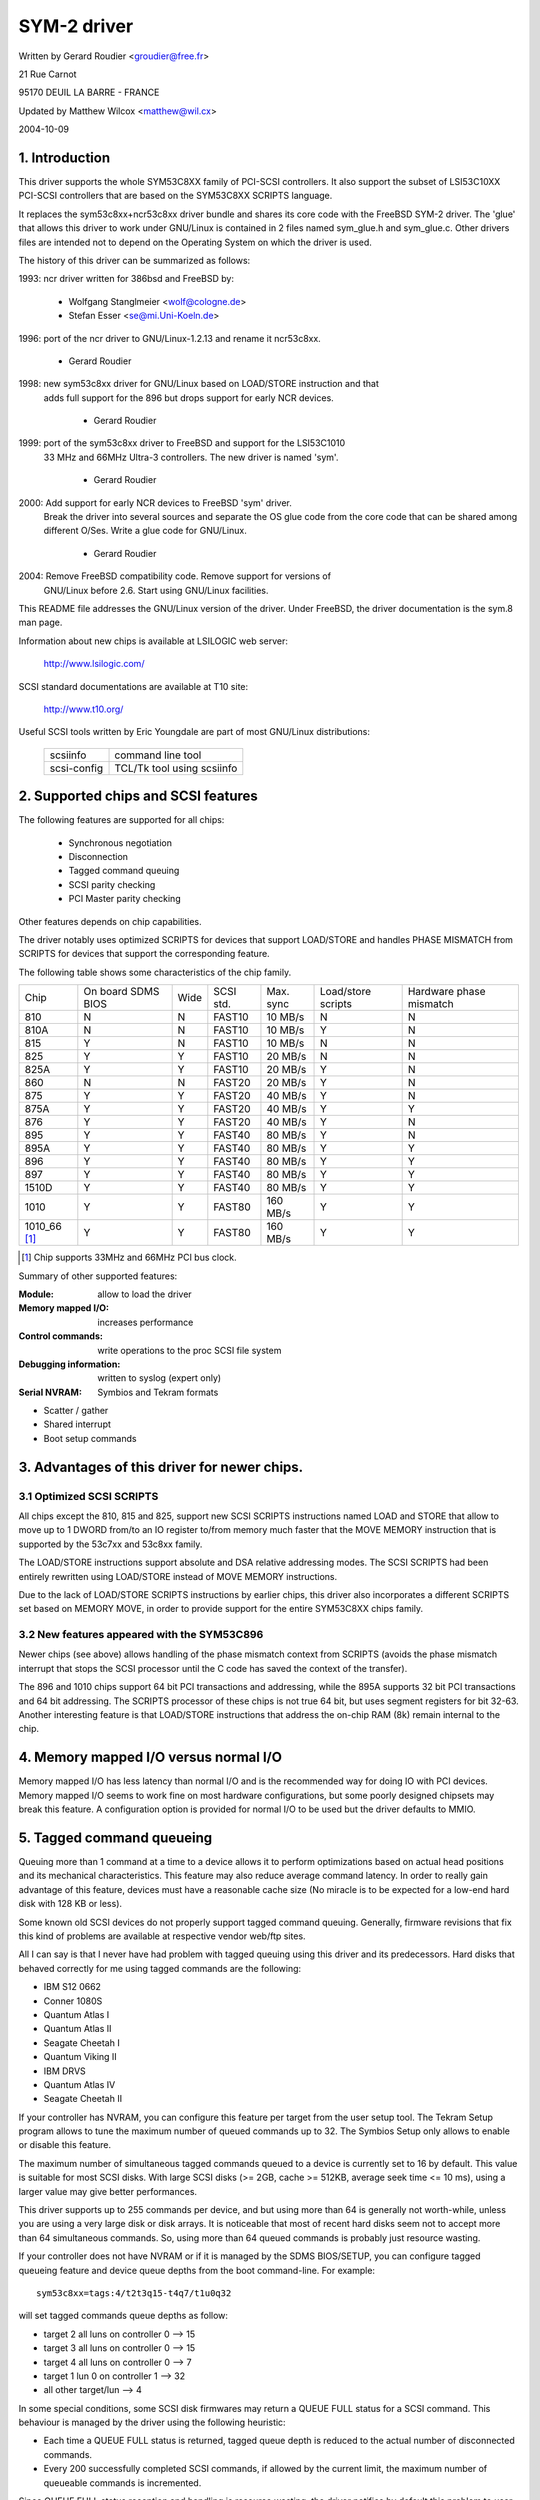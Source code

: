 .. SPDX-License-Identifier: GPL-2.0

============
SYM-2 driver
============

Written by Gerard Roudier <groudier@free.fr>

21 Rue Carnot

95170 DEUIL LA BARRE - FRANCE

Updated by Matthew Wilcox <matthew@wil.cx>

2004-10-09

.. Contents

   1.  Introduction
   2.  Supported chips and SCSI features
   3.  Advantages of this driver for newer chips.
         3.1 Optimized SCSI SCRIPTS
         3.2 New features appeared with the SYM53C896
   4.  Memory mapped I/O versus normal I/O
   5.  Tagged command queueing
   6.  Parity checking
   7.  Profiling information
   8.  Control commands
         8.1  Set minimum synchronous period
         8.2  Set wide size
         8.3  Set maximum number of concurrent tagged commands
         8.4  Set debug mode
         8.5  Set flag (no_disc)
         8.6  Set verbose level
         8.7  Reset all logical units of a target
         8.8  Abort all tasks of all logical units of a target
   9.  Configuration parameters
   10. Boot setup commands
         10.1 Syntax
         10.2 Available arguments
                10.2.1  Default number of tagged commands
                10.2.2  Burst max
                10.2.3  LED support
                10.2.4  Differential mode
                10.2.5  IRQ mode
                10.2.6  Check SCSI BUS
                10.2.7  Suggest a default SCSI id for hosts
                10.2.8  Verbosity level
                10.2.9  Debug mode
                10.2.10 Settle delay
                10.2.11 Serial NVRAM
                10.2.12 Exclude a host from being attached
         10.3 Converting from old options
         10.4 SCSI BUS checking boot option
   11. SCSI problem troubleshooting
         15.1 Problem tracking
         15.2 Understanding hardware error reports
   12. Serial NVRAM support (by Richard Waltham)
         17.1 Features
         17.2 Symbios NVRAM layout
         17.3 Tekram  NVRAM layout


1. Introduction
===============

This driver supports the whole SYM53C8XX family of PCI-SCSI controllers.
It also support the subset of LSI53C10XX PCI-SCSI controllers that are based
on the SYM53C8XX SCRIPTS language.

It replaces the sym53c8xx+ncr53c8xx driver bundle and shares its core code
with the FreeBSD SYM-2 driver. The 'glue' that allows this driver to work
under GNU/Linux is contained in 2 files named sym_glue.h and sym_glue.c.
Other drivers files are intended not to depend on the Operating System
on which the driver is used.

The history of this driver can be summarized as follows:

1993: ncr driver written for 386bsd and FreeBSD by:

          - Wolfgang Stanglmeier        <wolf@cologne.de>
          - Stefan Esser                <se@mi.Uni-Koeln.de>

1996: port of the ncr driver to GNU/Linux-1.2.13 and rename it ncr53c8xx.

          - Gerard Roudier

1998: new sym53c8xx driver for GNU/Linux based on LOAD/STORE instruction and that
      adds full support for the 896 but drops support for early NCR devices.

          - Gerard Roudier

1999: port of the sym53c8xx driver to FreeBSD and support for the LSI53C1010
      33 MHz and 66MHz Ultra-3 controllers. The new driver is named 'sym'.

          - Gerard Roudier

2000: Add support for early NCR devices to FreeBSD 'sym' driver.
      Break the driver into several sources and separate the OS glue
      code from the core code that can be shared among different O/Ses.
      Write a glue code for GNU/Linux.

          - Gerard Roudier

2004: Remove FreeBSD compatibility code.  Remove support for versions of
      GNU/Linux before 2.6.  Start using GNU/Linux facilities.

This README file addresses the GNU/Linux version of the driver. Under FreeBSD,
the driver documentation is the sym.8 man page.

Information about new chips is available at LSILOGIC web server:

          http://www.lsilogic.com/

SCSI standard documentations are available at T10 site:

          http://www.t10.org/

Useful SCSI tools written by Eric Youngdale are part of most GNU/Linux
distributions:

   ============ ==========================
   scsiinfo     command line tool
   scsi-config  TCL/Tk tool using scsiinfo
   ============ ==========================

2. Supported chips and SCSI features
====================================

The following features are supported for all chips:

	- Synchronous negotiation
	- Disconnection
	- Tagged command queuing
	- SCSI parity checking
	- PCI Master parity checking

Other features depends on chip capabilities.

The driver notably uses optimized SCRIPTS for devices that support
LOAD/STORE and handles PHASE MISMATCH from SCRIPTS for devices that
support the corresponding feature.

The following table shows some characteristics of the chip family.

+--------+-----------+-----+-----------+------------+------------+---------+
|        |           |     |           |            |Load/store  |Hardware |
|        |On board   |     |           |            |scripts     |phase    |
|Chip    |SDMS BIOS  |Wide |SCSI std.  | Max. sync  |            |mismatch |
+--------+-----------+-----+-----------+------------+------------+---------+
|810     |     N     |  N  | FAST10    | 10 MB/s    |      N     |    N    |
+--------+-----------+-----+-----------+------------+------------+---------+
|810A    |     N     |  N  | FAST10    | 10 MB/s    |      Y     |    N    |
+--------+-----------+-----+-----------+------------+------------+---------+
|815     |     Y     |  N  | FAST10    | 10 MB/s    |      N     |    N    |
+--------+-----------+-----+-----------+------------+------------+---------+
|825     |     Y     |  Y  | FAST10    | 20 MB/s    |      N     |    N    |
+--------+-----------+-----+-----------+------------+------------+---------+
|825A    |     Y     |  Y  | FAST10    | 20 MB/s    |      Y     |    N    |
+--------+-----------+-----+-----------+------------+------------+---------+
|860     |     N     |  N  | FAST20    | 20 MB/s    |      Y     |    N    |
+--------+-----------+-----+-----------+------------+------------+---------+
|875     |     Y     |  Y  | FAST20    | 40 MB/s    |      Y     |    N    |
+--------+-----------+-----+-----------+------------+------------+---------+
|875A    |     Y     |  Y  | FAST20    | 40 MB/s    |      Y     |    Y    |
+--------+-----------+-----+-----------+------------+------------+---------+
|876     |     Y     |  Y  | FAST20    | 40 MB/s    |      Y     |    N    |
+--------+-----------+-----+-----------+------------+------------+---------+
|895     |     Y     |  Y  | FAST40    | 80 MB/s    |      Y     |    N    |
+--------+-----------+-----+-----------+------------+------------+---------+
|895A    |     Y     |  Y  | FAST40    | 80 MB/s    |      Y     |    Y    |
+--------+-----------+-----+-----------+------------+------------+---------+
|896     |     Y     |  Y  | FAST40    | 80 MB/s    |      Y     |    Y    |
+--------+-----------+-----+-----------+------------+------------+---------+
|897     |     Y     |  Y  | FAST40    | 80 MB/s    |      Y     |    Y    |
+--------+-----------+-----+-----------+------------+------------+---------+
|1510D   |     Y     |  Y  | FAST40    | 80 MB/s    |      Y     |    Y    |
+--------+-----------+-----+-----------+------------+------------+---------+
|1010    |     Y     |  Y  | FAST80    |160 MB/s    |      Y     |    Y    |
+--------+-----------+-----+-----------+------------+------------+---------+
|1010_66 |     Y     |  Y  | FAST80    |160 MB/s    |      Y     |    Y    |
|[1]_    |           |     |           |            |            |         |
+--------+-----------+-----+-----------+------------+------------+---------+

.. [1] Chip supports 33MHz and 66MHz PCI bus clock.


Summary of other supported features:

:Module:                allow to load the driver
:Memory mapped I/O:     increases performance
:Control commands:      write operations to the proc SCSI file system
:Debugging information: written to syslog (expert only)
:Serial NVRAM:          Symbios and Tekram formats

- Scatter / gather
- Shared interrupt
- Boot setup commands


3. Advantages of this driver for newer chips.
=============================================

3.1 Optimized SCSI SCRIPTS
--------------------------

All chips except the 810, 815 and 825, support new SCSI SCRIPTS instructions
named LOAD and STORE that allow to move up to 1 DWORD from/to an IO register
to/from memory much faster that the MOVE MEMORY instruction that is supported
by the 53c7xx and 53c8xx family.

The LOAD/STORE instructions support absolute and DSA relative addressing
modes. The SCSI SCRIPTS had been entirely rewritten using LOAD/STORE instead
of MOVE MEMORY instructions.

Due to the lack of LOAD/STORE SCRIPTS instructions by earlier chips, this
driver also incorporates a different SCRIPTS set based on MEMORY MOVE, in
order to provide support for the entire SYM53C8XX chips family.

3.2 New features appeared with the SYM53C896
--------------------------------------------

Newer chips (see above) allows handling of the phase mismatch context from
SCRIPTS (avoids the phase mismatch interrupt that stops the SCSI processor
until the C code has saved the context of the transfer).

The 896 and 1010 chips support 64 bit PCI transactions and addressing,
while the 895A supports 32 bit PCI transactions and 64 bit addressing.
The SCRIPTS processor of these chips is not true 64 bit, but uses segment
registers for bit 32-63. Another interesting feature is that LOAD/STORE
instructions that address the on-chip RAM (8k) remain internal to the chip.

4. Memory mapped I/O versus normal I/O
======================================

Memory mapped I/O has less latency than normal I/O and is the recommended
way for doing IO with PCI devices. Memory mapped I/O seems to work fine on
most hardware configurations, but some poorly designed chipsets may break
this feature. A configuration option is provided for normal I/O to be
used but the driver defaults to MMIO.

5. Tagged command queueing
==========================

Queuing more than 1 command at a time to a device allows it to perform
optimizations based on actual head positions and its mechanical
characteristics. This feature may also reduce average command latency.
In order to really gain advantage of this feature, devices must have
a reasonable cache size (No miracle is to be expected for a low-end
hard disk with 128 KB or less).

Some known old SCSI devices do not properly support tagged command queuing.
Generally, firmware revisions that fix this kind of problems are available
at respective vendor web/ftp sites.

All I can say is that I never have had problem with tagged queuing using
this driver and its predecessors. Hard disks that behaved correctly for
me using tagged commands are the following:

- IBM S12 0662
- Conner 1080S
- Quantum Atlas I
- Quantum Atlas II
- Seagate Cheetah I
- Quantum Viking II
- IBM DRVS
- Quantum Atlas IV
- Seagate Cheetah II

If your controller has NVRAM, you can configure this feature per target
from the user setup tool. The Tekram Setup program allows to tune the
maximum number of queued commands up to 32. The Symbios Setup only allows
to enable or disable this feature.

The maximum number of simultaneous tagged commands queued to a device
is currently set to 16 by default.  This value is suitable for most SCSI
disks.  With large SCSI disks (>= 2GB, cache >= 512KB, average seek time
<= 10 ms), using a larger value may give better performances.

This driver supports up to 255 commands per device, and but using more than
64 is generally not worth-while, unless you are using a very large disk or
disk arrays. It is noticeable that most of recent hard disks seem not to
accept more than 64 simultaneous commands. So, using more than 64 queued
commands is probably just resource wasting.

If your controller does not have NVRAM or if it is managed by the SDMS
BIOS/SETUP, you can configure tagged queueing feature and device queue
depths from the boot command-line. For example::

  sym53c8xx=tags:4/t2t3q15-t4q7/t1u0q32

will set tagged commands queue depths as follow:

- target 2  all luns  on controller 0 --> 15
- target 3  all luns  on controller 0 --> 15
- target 4  all luns  on controller 0 -->  7
- target 1  lun 0     on controller 1 --> 32
- all other target/lun                -->  4

In some special conditions, some SCSI disk firmwares may return a
QUEUE FULL status for a SCSI command. This behaviour is managed by the
driver using the following heuristic:

- Each time a QUEUE FULL status is returned, tagged queue depth is reduced
  to the actual number of disconnected commands.

- Every 200 successfully completed SCSI commands, if allowed by the
  current limit, the maximum number of queueable commands is incremented.

Since QUEUE FULL status reception and handling is resource wasting, the
driver notifies by default this problem to user by indicating the actual
number of commands used and their status, as well as its decision on the
device queue depth change.
The heuristic used by the driver in handling QUEUE FULL ensures that the
impact on performances is not too bad. You can get rid of the messages by
setting verbose level to zero, as follow:

1st method:
	    boot your system using 'sym53c8xx=verb:0' option.
2nd method:
	    apply "setverbose 0" control command to the proc fs entry
            corresponding to your controller after boot-up.

6. Parity checking
==================

The driver supports SCSI parity checking and PCI bus master parity
checking.  These features must be enabled in order to ensure safe
data transfers.  Some flawed devices or mother boards may have problems
with parity.  The options to defeat parity checking have been removed
from the driver.

7. Profiling information
========================

This driver does not provide profiling information as did its predecessors.
This feature was not this useful and added complexity to the code.
As the driver code got more complex, I have decided to remove everything
that didn't seem actually useful.

8. Control commands
===================

Control commands can be sent to the driver with write operations to
the proc SCSI file system. The generic command syntax is the
following::

      echo "<verb> <parameters>" >/proc/scsi/sym53c8xx/0
      (assumes controller number is 0)

Using "all" for "<target>" parameter with the commands below will
apply to all targets of the SCSI chain (except the controller).

Available commands:

8.1 Set minimum synchronous period factor
-----------------------------------------

    setsync <target> <period factor>

    :target:   target number
    :period:   minimum synchronous period.
               Maximum speed = 1000/(4*period factor) except for special
               cases below.

    Specify a period of 0, to force asynchronous transfer mode.

     -  9 means 12.5 nano-seconds synchronous period
     - 10 means 25 nano-seconds synchronous period
     - 11 means 30 nano-seconds synchronous period
     - 12 means 50 nano-seconds synchronous period

8.2 Set wide size
-----------------

    setwide <target> <size>

    :target:   target number
    :size:     0=8 bits, 1=16bits

8.3 Set maximum number of concurrent tagged commands
----------------------------------------------------

    settags <target> <tags>

    :target:   target number
    :tags:     number of concurrent tagged commands
               must not be greater than configured (default: 16)

8.4 Set debug mode
------------------

    setdebug <list of debug flags>

    Available debug flags:

	======== ========================================================
        alloc    print info about memory allocations (ccb, lcb)
        queue    print info about insertions into the command start queue
        result   print sense data on CHECK CONDITION status
        scatter  print info about the scatter process
        scripts  print info about the script binding process
	tiny     print minimal debugging information
	timing   print timing information of the NCR chip
	nego     print information about SCSI negotiations
	phase    print information on script interruptions
	======== ========================================================

    Use "setdebug" with no argument to reset debug flags.


8.5 Set flag (no_disc)
----------------------

    setflag <target> <flag>

    :target:    target number

    For the moment, only one flag is available:

        no_disc:   not allow target to disconnect.

    Do not specify any flag in order to reset the flag. For example:

    setflag 4
      will reset no_disc flag for target 4, so will allow it disconnections.
    setflag all
      will allow disconnection for all devices on the SCSI bus.


8.6 Set verbose level
---------------------

    setverbose #level

    The driver default verbose level is 1. This command allows to change
    th driver verbose level after boot-up.

8.7 Reset all logical units of a target
---------------------------------------

    resetdev <target>

    :target:    target number

    The driver will try to send a BUS DEVICE RESET message to the target.

8.8 Abort all tasks of all logical units of a target
----------------------------------------------------

    cleardev <target>

    :target:    target number

    The driver will try to send a ABORT message to all the logical units
    of the target.


9. Configuration parameters
===========================

Under kernel configuration tools (make menuconfig, for example), it is
possible to change some default driver configuration parameters.
If the firmware of all your devices is perfect enough, all the
features supported by the driver can be enabled at start-up. However,
if only one has a flaw for some SCSI feature, you can disable the
support by the driver of this feature at linux start-up and enable
this feature after boot-up only for devices that support it safely.

Configuration parameters:

Use normal IO                         (default answer: n)
    Answer "y" if you suspect your mother board to not allow memory mapped I/O.
    May slow down performance a little.

Default tagged command queue depth    (default answer: 16)
    Entering 0 defaults to tagged commands not being used.
    This parameter can be specified from the boot command line.

Maximum number of queued commands     (default answer: 32)
    This option allows you to specify the maximum number of tagged commands
    that can be queued to a device. The maximum supported value is 255.

Synchronous transfers frequency       (default answer: 80)
    This option allows you to specify the frequency in MHz the driver
    will use at boot time for synchronous data transfer negotiations.
    0 means "asynchronous data transfers".

10. Boot setup commands
=======================

10.1 Syntax
-----------

Setup commands can be passed to the driver either at boot time or as
parameters to modprobe, as described in Documentation/admin-guide/kernel-parameters.rst

Example of boot setup command under lilo prompt::

    lilo: linux root=/dev/sda2 sym53c8xx.cmd_per_lun=4 sym53c8xx.sync=10 sym53c8xx.debug=0x200

- enable tagged commands, up to 4 tagged commands queued.
- set synchronous negotiation speed to 10 Mega-transfers / second.
- set DEBUG_NEGO flag.

The following command will install the driver module with the same
options as above::

    modprobe sym53c8xx cmd_per_lun=4 sync=10 debug=0x200

10.2 Available arguments
------------------------

10.2.1  Default number of tagged commands
^^^^^^^^^^^^^^^^^^^^^^^^^^^^^^^^^^^^^^^^^
        - cmd_per_lun=0 (or cmd_per_lun=1) tagged command queuing disabled
        - cmd_per_lun=#tags (#tags > 1) tagged command queuing enabled

  #tags will be truncated to the max queued commands configuration parameter.

10.2.2 Burst max
^^^^^^^^^^^^^^^^

	========== ======================================================
        burst=0    burst disabled
        burst=255  get burst length from initial IO register settings.
        burst=#x   burst enabled (1<<#x burst transfers max)

		   #x is an integer value which is log base 2 of the burst
		   transfers max.
	========== ======================================================

  By default the driver uses the maximum value supported by the chip.

10.2.3 LED support
^^^^^^^^^^^^^^^^^^

	=====      ===================
        led=1      enable  LED support
        led=0      disable LED support
	=====      ===================

  Do not enable LED support if your scsi board does not use SDMS BIOS.
  (See 'Configuration parameters')

10.2.4 Differential mode
^^^^^^^^^^^^^^^^^^^^^^^^

	======	=================================
	diff=0	never set up diff mode
        diff=1	set up diff mode if BIOS set it
        diff=2	always set up diff mode
        diff=3	set diff mode if GPIO3 is not set
	======	=================================

10.2.5 IRQ mode
^^^^^^^^^^^^^^^

	======     ================================================
        irqm=0     always open drain
        irqm=1     same as initial settings (assumed BIOS settings)
        irqm=2     always totem pole
	======     ================================================

10.2.6 Check SCSI BUS
^^^^^^^^^^^^^^^^^^^^^

        buschk=<option bits>

    Available option bits:

	===    ================================================
        0x0    No check.
        0x1    Check and do not attach the controller on error.
        0x2    Check and just warn on error.
	===    ================================================

10.2.7 Suggest a default SCSI id for hosts
^^^^^^^^^^^^^^^^^^^^^^^^^^^^^^^^^^^^^^^^^^

	==========	==========================================
        hostid=255	no id suggested.
        hostid=#x	(0 < x < 7) x suggested for hosts SCSI id.
	==========	==========================================

    If a host SCSI id is available from the NVRAM, the driver will ignore
    any value suggested as boot option. Otherwise, if a suggested value
    different from 255 has been supplied, it will use it. Otherwise, it will
    try to deduce the value previously set in the hardware and use value
    7 if the hardware value is zero.

10.2.8  Verbosity level
^^^^^^^^^^^^^^^^^^^^^^^

	======     ========
        verb=0     minimal
        verb=1     normal
        verb=2     too much
	======     ========

10.2.9 Debug mode
^^^^^^^^^^^^^^^^^

	=========   ====================================
        debug=0	    clear debug flags
        debug=#x    set debug flags

		    #x is an integer value combining the
		    following power-of-2 values:

		    =============  ======
		    DEBUG_ALLOC       0x1
		    DEBUG_PHASE       0x2
		    DEBUG_POLL        0x4
		    DEBUG_QUEUE       0x8
		    DEBUG_RESULT     0x10
		    DEBUG_SCATTER    0x20
		    DEBUG_SCRIPT     0x40
		    DEBUG_TINY       0x80
		    DEBUG_TIMING    0x100
		    DEBUG_NEGO      0x200
		    DEBUG_TAGS      0x400
		    DEBUG_FREEZE    0x800
		    DEBUG_RESTART  0x1000
		    =============  ======
	=========   ====================================

  You can play safely with DEBUG_NEGO. However, some of these flags may
  generate bunches of syslog messages.

10.2.10 Settle delay
^^^^^^^^^^^^^^^^^^^^

	========	===================
        settle=n	delay for n seconds
	========	===================

  After a bus reset, the driver will delay for n seconds before talking
  to any device on the bus.  The default is 3 seconds and safe mode will
  default it to 10.

10.2.11 Serial NVRAM
^^^^^^^^^^^^^^^^^^^^

	.. Note:: option not currently implemented.

	=======     =========================================
        nvram=n     do not look for serial NVRAM
        nvram=y     test controllers for onboard serial NVRAM
	=======     =========================================

        (alternate binary form)

        nvram=<bits options>

        ====   =================================================================
        0x01   look for NVRAM  (equivalent to nvram=y)
        0x02   ignore NVRAM "Synchronous negotiation" parameters for all devices
        0x04   ignore NVRAM "Wide negotiation"  parameter for all devices
        0x08   ignore NVRAM "Scan at boot time" parameter for all devices
        0x80   also attach controllers set to OFF in the NVRAM (sym53c8xx only)
        ====   =================================================================

10.2.12 Exclude a host from being attached
^^^^^^^^^^^^^^^^^^^^^^^^^^^^^^^^^^^^^^^^^^

        excl=<io_address>,...

    Prevent host at a given io address from being attached.
    For example 'excl=0xb400,0xc000' indicate to the
    driver not to attach hosts at address 0xb400 and 0xc000.

10.3 Converting from old style options
--------------------------------------

Previously, the sym2 driver accepted arguments of the form::

	sym53c8xx=tags:4,sync:10,debug:0x200

As a result of the new module parameters, this is no longer available.
Most of the options have remained the same, but tags has become
cmd_per_lun to reflect its different purposes.  The sample above would
be specified as::

	modprobe sym53c8xx cmd_per_lun=4 sync=10 debug=0x200

or on the kernel boot line as::

	sym53c8xx.cmd_per_lun=4 sym53c8xx.sync=10 sym53c8xx.debug=0x200

10.4 SCSI BUS checking boot option
----------------------------------

When this option is set to a non-zero value, the driver checks SCSI lines
logic state, 100 micro-seconds after having asserted the SCSI RESET line.
The driver just reads SCSI lines and checks all lines read FALSE except RESET.
Since SCSI devices shall release the BUS at most 800 nano-seconds after SCSI
RESET has been asserted, any signal to TRUE may indicate a SCSI BUS problem.
Unfortunately, the following common SCSI BUS problems are not detected:

- Only 1 terminator installed.
- Misplaced terminators.
- Bad quality terminators.

On the other hand, either bad cabling, broken devices, not conformant
devices, ... may cause a SCSI signal to be wrong when the driver reads it.

15. SCSI problem troubleshooting
================================

15.1 Problem tracking
---------------------

Most SCSI problems are due to a non conformant SCSI bus or too buggy
devices.  If unfortunately you have SCSI problems, you can check the
following things:

- SCSI bus cables
- terminations at both end of the SCSI chain
- linux syslog messages (some of them may help you)

If you do not find the source of problems, you can configure the
driver or devices in the NVRAM with minimal features.

- only asynchronous data transfers
- tagged commands disabled
- disconnections not allowed

Now, if your SCSI bus is ok, your system has every chance to work
with this safe configuration but performances will not be optimal.

If it still fails, then you can send your problem description to
appropriate mailing lists or news-groups.  Send me a copy in order to
be sure I will receive it.  Obviously, a bug in the driver code is
possible.

  My current email address: Gerard Roudier <groudier@free.fr>

Allowing disconnections is important if you use several devices on
your SCSI bus but often causes problems with buggy devices.
Synchronous data transfers increases throughput of fast devices like
hard disks.  Good SCSI hard disks with a large cache gain advantage of
tagged commands queuing.

15.2 Understanding hardware error reports
-----------------------------------------

When the driver detects an unexpected error condition, it may display a
message of the following pattern::

    sym0:1: ERROR (0:48) (1-21-65) (f/95/0) @ (script 7c0:19000000).
    sym0: script cmd = 19000000
    sym0: regdump: da 10 80 95 47 0f 01 07 75 01 81 21 80 01 09 00.

Some fields in such a message may help you understand the cause of the
problem, as follows::

    sym0:1: ERROR (0:48) (1-21-65) (f/95/0) @ (script 7c0:19000000).
    .....A.........B.C....D.E..F....G.H..I.......J.....K...L.......

Field A : target number.
  SCSI ID of the device the controller was talking with at the moment the
  error occurs.

Field B : DSTAT io register (DMA STATUS)
  ========   =============================================================
  Bit 0x40   MDPE Master Data Parity Error
             Data parity error detected on the PCI BUS.
  Bit 0x20   BF   Bus Fault
             PCI bus fault condition detected
  Bit 0x01   IID  Illegal Instruction Detected
             Set by the chip when it detects an Illegal Instruction format
             on some condition that makes an instruction illegal.
  Bit 0x80   DFE Dma Fifo Empty
             Pure status bit that does not indicate an error.
  ========   =============================================================

  If the reported DSTAT value contains a combination of MDPE (0x40),
  BF (0x20), then the cause may be likely due to a PCI BUS problem.

Field C : SIST io register (SCSI Interrupt Status)
  ========   ==================================================================
  Bit 0x08   SGE  SCSI GROSS ERROR
             Indicates that the chip detected a severe error condition
             on the SCSI BUS that prevents the SCSI protocol from functioning
             properly.
  Bit 0x04   UDC  Unexpected Disconnection
             Indicates that the device released the SCSI BUS when the chip
             was not expecting this to happen. A device may behave so to
             indicate the SCSI initiator that an error condition not reportable              using the SCSI protocol has occurred.
  Bit 0x02   RST  SCSI BUS Reset
             Generally SCSI targets do not reset the SCSI BUS, although any
             device on the BUS can reset it at any time.
  Bit 0x01   PAR  Parity
             SCSI parity error detected.
  ========   ==================================================================

  On a faulty SCSI BUS, any error condition among SGE (0x08), UDC (0x04) and
  PAR (0x01) may be detected by the chip. If your SCSI system sometimes
  encounters such error conditions, especially SCSI GROSS ERROR, then a SCSI
  BUS problem is likely the cause of these errors.

For fields D,E,F,G and H, you may look into the sym53c8xx_defs.h file
that contains some minimal comments on IO register bits.

Field D : SOCL  Scsi Output Control Latch
          This register reflects the state of the SCSI control lines the
          chip want to drive or compare against.
Field E : SBCL  Scsi Bus Control Lines
          Actual value of control lines on the SCSI BUS.
Field F : SBDL  Scsi Bus Data Lines
          Actual value of data lines on the SCSI BUS.
Field G : SXFER  SCSI Transfer
          Contains the setting of the Synchronous Period for output and
          the current Synchronous offset (offset 0 means asynchronous).
Field H : SCNTL3 Scsi Control Register 3
          Contains the setting of timing values for both asynchronous and
          synchronous data transfers.
Field I : SCNTL4 Scsi Control Register 4
          Only meaningful for 53C1010 Ultra3 controllers.

Understanding Fields J, K, L and dumps requires to have good knowledge of
SCSI standards, chip cores functionnals and internal driver data structures.
You are not required to decode and understand them, unless you want to help
maintain the driver code.

17. Serial NVRAM (added by Richard Waltham: dormouse@farsrobt.demon.co.uk)
==========================================================================

17.1 Features
-------------

Enabling serial NVRAM support enables detection of the serial NVRAM included
on Symbios and some Symbios compatible host adaptors, and Tekram boards. The
serial NVRAM is used by Symbios and Tekram to hold set up parameters for the
host adaptor and its attached drives.

The Symbios NVRAM also holds data on the boot order of host adaptors in a
system with more than one host adaptor.  This information is no longer used
as it's fundamentally incompatible with the hotplug PCI model.

Tekram boards using Symbios chips, DC390W/F/U, which have NVRAM are detected
and this is used to distinguish between Symbios compatible and Tekram host
adaptors. This is used to disable the Symbios compatible "diff" setting
incorrectly set on Tekram boards if the CONFIG_SCSI_53C8XX_SYMBIOS_COMPAT
configuration parameter is set enabling both Symbios and Tekram boards to be
used together with the Symbios cards using all their features, including
"diff" support. ("led pin" support for Symbios compatible cards can remain
enabled when using Tekram cards. It does nothing useful for Tekram host
adaptors but does not cause problems either.)

The parameters the driver is able to get from the NVRAM depend on the
data format used, as follow:

+-------------------------------+------------------+--------------+
|                               |Tekram format     |Symbios format|
+-------------------------------+------------------+--------------+
|General and host parameters    |                  |              |
+-------------------------------+------------------+--------------+
|  * Boot order                 |        N         |       Y      |
+-------------------------------+------------------+--------------+
|  * Host SCSI ID               |        Y         |       Y      |
+-------------------------------+------------------+--------------+
|  * SCSI parity checking       |        Y         |       Y      |
+-------------------------------+------------------+--------------+
|  * Verbose boot messages      |        N         |       Y      |
+-------------------------------+------------------+--------------+
|SCSI devices parameters                                          |
+-------------------------------+------------------+--------------+
|  * Synchronous transfer speed |        Y         |       Y      |
+-------------------------------+------------------+--------------+
|  * Wide 16 / Narrow           |        Y         |       Y      |
+-------------------------------+------------------+--------------+
|  * Tagged Command Queuing     |        Y         |       Y      |
|    enabled                    |                  |              |
+-------------------------------+------------------+--------------+
|  * Disconnections enabled     |        Y         |       Y      |
+-------------------------------+------------------+--------------+
|  * Scan at boot time          |        N         |       Y      |
+-------------------------------+------------------+--------------+


In order to speed up the system boot, for each device configured without
the "scan at boot time" option, the driver forces an error on the
first TEST UNIT READY command received for this device.


17.2 Symbios NVRAM layout
-------------------------

typical data at NVRAM address 0x100 (53c810a NVRAM)::

    00 00
    64 01
    8e 0b

    00 30 00 00 00 00 07 00 00 00 00 00 00 00 07 04 10 04 00 00

    04 00 0f 00 00 10 00 50 00 00 01 00 00 62
    04 00 03 00 00 10 00 58 00 00 01 00 00 63
    04 00 01 00 00 10 00 48 00 00 01 00 00 61
    00 00 00 00 00 00 00 00 00 00 00 00 00 00

    0f 00 08 08 64 00 0a 00
    0f 00 08 08 64 00 0a 00
    0f 00 08 08 64 00 0a 00
    0f 00 08 08 64 00 0a 00
    0f 00 08 08 64 00 0a 00
    0f 00 08 08 64 00 0a 00
    0f 00 08 08 64 00 0a 00
    0f 00 08 08 64 00 0a 00

    0f 00 08 08 64 00 0a 00
    0f 00 08 08 64 00 0a 00
    0f 00 08 08 64 00 0a 00
    0f 00 08 08 64 00 0a 00
    0f 00 08 08 64 00 0a 00
    0f 00 08 08 64 00 0a 00
    0f 00 08 08 64 00 0a 00
    0f 00 08 08 64 00 0a 00

    00 00 00 00 00 00 00 00
    00 00 00 00 00 00 00 00
    00 00 00 00 00 00 00 00
    00 00 00 00 00 00 00 00
    00 00 00 00 00 00 00 00
    00 00 00 00 00 00 00 00
    00 00 00 00 00 00 00 00
    00 00 00 00 00 00 00 00

    00 00 00 00 00 00 00 00
    00 00 00 00 00 00 00 00
    00 00 00 00 00 00 00 00
    00 00 00 00 00 00 00 00
    00 00 00 00 00 00 00 00
    00 00 00 00 00 00 00 00
    00 00 00 00 00 00 00 00
    00 00 00 00 00 00 00 00

    00 00 00 00 00 00 00 00
    00 00 00 00 00 00 00 00
    00 00 00 00 00 00 00 00

    fe fe
    00 00
    00 00

NVRAM layout details

============= =================
NVRAM Address
============= =================
0x000-0x0ff   not used
0x100-0x26f   initialised data
0x270-0x7ff   not used
============= =================

general layout::

        header  -   6 bytes,
        data    - 356 bytes (checksum is byte sum of this data)
        trailer -   6 bytes
                  ---
        total     368 bytes

data area layout::

        controller set up  -  20 bytes
        boot configuration -  56 bytes (4x14 bytes)
        device set up      - 128 bytes (16x8 bytes)
        unused (spare?)    - 152 bytes (19x8 bytes)
                             ---
        total                356 bytes

header::

    00 00   - ?? start marker
    64 01   - byte count (lsb/msb excludes header/trailer)
    8e 0b   - checksum (lsb/msb excludes header/trailer)

controller set up::

    00 30 00 00 00 00 07 00 00 00 00 00 00 00 07 04 10 04 00 00
		    |     |           |     |
		    |     |           |      -- host ID
		    |     |           |
		    |     |            --Removable Media Support
		    |     |               0x00 = none
		    |     |               0x01 = Bootable Device
		    |     |               0x02 = All with Media
		    |     |
		    |      --flag bits 2
		    |        0x00000001= scan order hi->low
		    |            (default 0x00 - scan low->hi)
			--flag bits 1
			0x00000001 scam enable
			0x00000010 parity enable
			0x00000100 verbose boot msgs

remaining bytes unknown - they do not appear to change in my
current set up for any of the controllers.

default set up is identical for 53c810a and 53c875 NVRAM
(Removable Media added Symbios BIOS version 4.09)

boot configuration

boot order set by order of the devices in this table::

    04 00 0f 00 00 10 00 50 00 00 01 00 00 62 -- 1st controller
    04 00 03 00 00 10 00 58 00 00 01 00 00 63    2nd controller
    04 00 01 00 00 10 00 48 00 00 01 00 00 61    3rd controller
    00 00 00 00 00 00 00 00 00 00 00 00 00 00    4th controller
	|  |  |  |     |        |     |  |
	|  |  |  |     |        |      ---- PCI io port adr
	|  |  |  |     |         --0x01 init/scan at boot time
	|  |  |  |      --PCI device/function number (0xdddddfff)
	|  |   ----- ?? PCI vendor ID (lsb/msb)
	    ----PCI device ID (lsb/msb)

?? use of this data is a guess but seems reasonable

remaining bytes unknown - they do not appear to change in my
current set up

default set up is identical for 53c810a and 53c875 NVRAM

device set up (up to 16 devices - includes controller)::

    0f 00 08 08 64 00 0a 00 - id 0
    0f 00 08 08 64 00 0a 00
    0f 00 08 08 64 00 0a 00
    0f 00 08 08 64 00 0a 00
    0f 00 08 08 64 00 0a 00
    0f 00 08 08 64 00 0a 00
    0f 00 08 08 64 00 0a 00
    0f 00 08 08 64 00 0a 00

    0f 00 08 08 64 00 0a 00
    0f 00 08 08 64 00 0a 00
    0f 00 08 08 64 00 0a 00
    0f 00 08 08 64 00 0a 00
    0f 00 08 08 64 00 0a 00
    0f 00 08 08 64 00 0a 00
    0f 00 08 08 64 00 0a 00
    0f 00 08 08 64 00 0a 00 - id 15
    |     |  |  |     |  |
    |     |  |  |      ----timeout (lsb/msb)
    |     |  |   --synch period (0x?? 40 Mtrans/sec- fast 40) (probably 0x28)
    |     |  |                  (0x30 20 Mtrans/sec- fast 20)
    |     |  |                  (0x64 10 Mtrans/sec- fast )
    |     |  |                  (0xc8  5 Mtrans/sec)
    |     |  |                  (0x00  asynchronous)
    |     |   -- ?? max sync offset (0x08 in NVRAM on 53c810a)
    |     |                         (0x10 in NVRAM on 53c875)
    |      --device bus width (0x08 narrow)
    |                         (0x10 16 bit wide)
    --flag bits
	0x00000001 - disconnect enabled
	0x00000010 - scan at boot time
	0x00000100 - scan luns
	0x00001000 - queue tags enabled

remaining bytes unknown - they do not appear to change in my
current set up

?? use of this data is a guess but seems reasonable
(but it could be max bus width)

default set up for 53c810a NVRAM
default set up for 53c875 NVRAM

				- bus width     - 0x10
                                - sync offset ? - 0x10
                                - sync period   - 0x30

?? spare device space (32 bit bus ??)::

    00 00 00 00 00 00 00 00  (19x8bytes)
    .
    .
    00 00 00 00 00 00 00 00

default set up is identical for 53c810a and 53c875 NVRAM

trailer::

    fe fe   - ? end marker ?
    00 00
    00 00

default set up is identical for 53c810a and 53c875 NVRAM

17.3 Tekram NVRAM layout
------------------------

nvram 64x16 (1024 bit)

Drive settings::

    Drive ID 0-15 (addr 0x0yyyy0 = device setup, yyyy = ID)
		(addr 0x0yyyy1 = 0x0000)

	x x x x  x x x x  x x x x  x x x x
		| | |      | |  | | | |
		| | |      | |  | | |  ----- parity check   0 - off
		| | |      | |  | | |                       1 - on
		| | |      | |  | | |
		| | |      | |  | |  ------- sync neg       0 - off
		| | |      | |  | |                         1 - on
		| | |      | |  | |
		| | |      | |  |  --------- disconnect     0 - off
		| | |      | |  |                           1 - on
		| | |      | |  |
		| | |      | |   ----------- start cmd      0 - off
		| | |      | |                              1 - on
		| | |      | |
		| | |      |  -------------- tagged cmds    0 - off
		| | |      |                                1 - on
		| | |      |
		| | |       ---------------- wide neg       0 - off
		| | |                                       1 - on
		| | |
		    --------------------------- sync rate      0 - 10.0 Mtrans/sec
							    1 -  8.0
							    2 -  6.6
							    3 -  5.7
							    4 -  5.0
							    5 -  4.0
							    6 -  3.0
							    7 -  2.0
							    7 -  2.0
							    8 - 20.0
							    9 - 16.7
							    a - 13.9
							    b - 11.9

Global settings

Host flags 0 (addr 0x100000, 32)::

    x x x x  x x x x  x x x x  x x x x
    | | | |  | | | |           | | | |
    | | | |  | | | |            ----------- host ID    0x00 - 0x0f
    | | | |  | | | |
    | | | |  | | |  ----------------------- support for    0 - off
    | | | |  | | |                          > 2 drives     1 - on
    | | | |  | | |
    | | | |  | |  ------------------------- support drives 0 - off
    | | | |  | |                            > 1Gbytes      1 - on
    | | | |  | |
    | | | |  |  --------------------------- bus reset on   0 - off
    | | | |  |                                power on     1 - on
    | | | |  |
    | | | |   ----------------------------- active neg     0 - off
    | | | |                                                1 - on
    | | | |
    | | |  -------------------------------- imm seek       0 - off
    | | |                                                  1 - on
    | | |
    | |  ---------------------------------- scan luns      0 - off
    | |                                                    1 - on
    | |
     -------------------------------------- removable      0 - disable
                                            as BIOS dev    1 - boot device
                                                           2 - all

Host flags 1 (addr 0x100001, 33)::

    x x x x  x x x x  x x x x  x x x x
               | | |             | | |
               | | |              --------- boot delay     0 -   3 sec
               | | |                                       1 -   5
               | | |                                       2 -  10
               | | |                                       3 -  20
               | | |                                       4 -  30
               | | |                                       5 -  60
               | | |                                       6 - 120
               | | |
                --------------------------- max tag cmds   0 -  2
                                                           1 -  4
                                                           2 -  8
                                                           3 - 16
                                                           4 - 32

Host flags 2 (addr 0x100010, 34)::

    x x x x  x x x x  x x x x  x x x x
                                     |
                                      ----- F2/F6 enable   0 - off ???
                                                           1 - on  ???

checksum (addr 0x111111)

checksum = 0x1234 - (sum addr 0-63)

----------------------------------------------------------------------------

default nvram data::

    0x0037 0x0000 0x0037 0x0000 0x0037 0x0000 0x0037 0x0000
    0x0037 0x0000 0x0037 0x0000 0x0037 0x0000 0x0037 0x0000
    0x0037 0x0000 0x0037 0x0000 0x0037 0x0000 0x0037 0x0000
    0x0037 0x0000 0x0037 0x0000 0x0037 0x0000 0x0037 0x0000

    0x0f07 0x0400 0x0001 0x0000 0x0000 0x0000 0x0000 0x0000
    0x0000 0x0000 0x0000 0x0000 0x0000 0x0000 0x0000 0x0000
    0x0000 0x0000 0x0000 0x0000 0x0000 0x0000 0x0000 0x0000
    0x0000 0x0000 0x0000 0x0000 0x0000 0x0000 0x0000 0xfbbc
